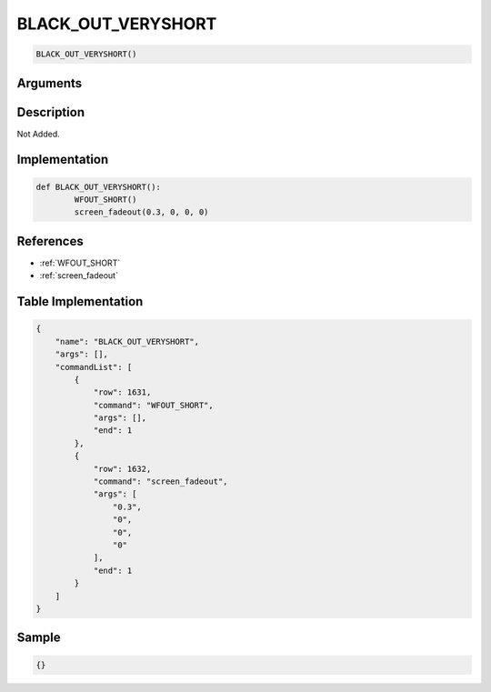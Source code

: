.. _BLACK_OUT_VERYSHORT:

BLACK_OUT_VERYSHORT
========================

.. code-block:: text

	BLACK_OUT_VERYSHORT()


Arguments
------------


Description
-------------

Not Added.

Implementation
-------------

.. code-block:: python

	def BLACK_OUT_VERYSHORT():
		WFOUT_SHORT()
		screen_fadeout(0.3, 0, 0, 0)

References
-------------
* :ref:`WFOUT_SHORT`
* :ref:`screen_fadeout`

Table Implementation
-------------

.. code-block:: json

	{
	    "name": "BLACK_OUT_VERYSHORT",
	    "args": [],
	    "commandList": [
	        {
	            "row": 1631,
	            "command": "WFOUT_SHORT",
	            "args": [],
	            "end": 1
	        },
	        {
	            "row": 1632,
	            "command": "screen_fadeout",
	            "args": [
	                "0.3",
	                "0",
	                "0",
	                "0"
	            ],
	            "end": 1
	        }
	    ]
	}

Sample
-------------

.. code-block:: json

	{}

